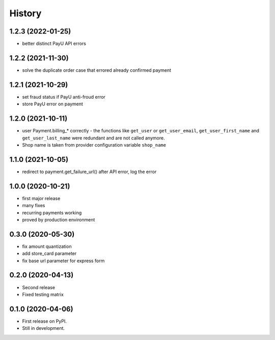 .. :changelog:

History
-------

1.2.3 (2022-01-25)
++++++++++++++++++
* better distinct PayU API errors

1.2.2 (2021-11-30)
++++++++++++++++++
* solve the duplicate order case that errored already confirmed payment

1.2.1 (2021-10-29)
++++++++++++++++++
* set fraud status if PayU anti-froud error
* store PayU error on payment

1.2.0 (2021-10-11)
++++++++++++++++++
* user Payment.billing_* correctly - the functions like ``get_user`` or ``get_user_email``, ``get_user_first_name`` and ``get_user_last_name`` were redundant and are not called anymore.
* Shop name is taken from provider configuration variable ``shop_name``

1.1.0 (2021-10-05)
++++++++++++++++++
* redirect to payment.get_failure_url() after API error, log the error

1.0.0 (2020-10-21)
++++++++++++++++++
* first major release
* many fixes
* recurring payments working
* proved by production environment

0.3.0 (2020-05-30)
++++++++++++++++++
* fix amount quantization
* add store_card parameter
* fix base url parameter for express form

0.2.0 (2020-04-13)
++++++++++++++++++
* Second release
* Fixed testing matrix

0.1.0 (2020-04-06)
++++++++++++++++++

* First release on PyPI.
* Still in development.
